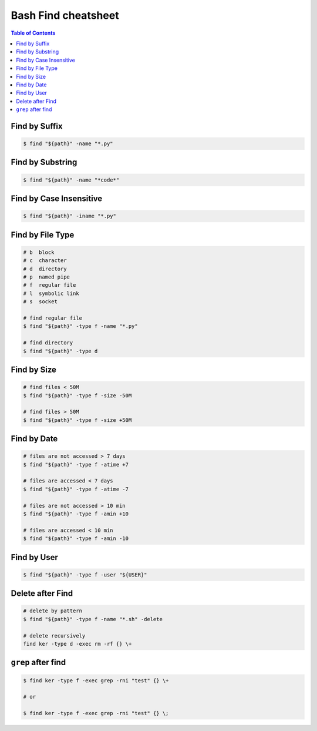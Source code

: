 ====================
Bash Find cheatsheet
====================

.. contents:: Table of Contents
    :backlinks: none


Find by Suffix
--------------

.. code-block:: bash

    $ find "${path}" -name "*.py"

Find by Substring
-----------------

.. code-block:: bash

    $ find "${path}" -name "*code*"

Find by Case Insensitive
------------------------

.. code-block:: bash

    $ find "${path}" -iname "*.py"

Find by File Type
-----------------

.. code-block:: bash

    # b  block
    # c  character
    # d  directory
    # p  named pipe
    # f  regular file
    # l  symbolic link
    # s  socket

    # find regular file
    $ find "${path}" -type f -name "*.py"

    # find directory
    $ find "${path}" -type d

Find by Size
------------

.. code-block:: bash

    # find files < 50M
    $ find "${path}" -type f -size -50M

    # find files > 50M
    $ find "${path}" -type f -size +50M

Find by Date
------------

.. code-block:: bash

    # files are not accessed > 7 days
    $ find "${path}" -type f -atime +7

    # files are accessed < 7 days
    $ find "${path}" -type f -atime -7

    # files are not accessed > 10 min
    $ find "${path}" -type f -amin +10

    # files are accessed < 10 min
    $ find "${path}" -type f -amin -10

Find by User
------------

.. code-block:: bash

    $ find "${path}" -type f -user "${USER}"

Delete after Find
-----------------

.. code-block:: bash

    # delete by pattern
    $ find "${path}" -type f -name "*.sh" -delete

    # delete recursively
    find ker -type d -exec rm -rf {} \+

``grep`` after find
-------------------

.. code-block:: bash

    $ find ker -type f -exec grep -rni "test" {} \+

    # or

    $ find ker -type f -exec grep -rni "test" {} \;
